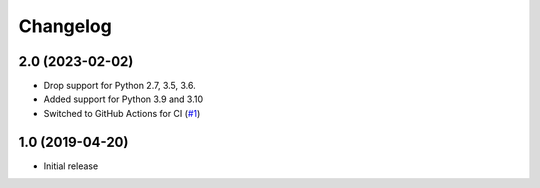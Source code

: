 Changelog
=========

2.0 (2023-02-02)
----------------

- Drop support for Python 2.7, 3.5, 3.6.

- Added support for Python 3.9 and 3.10

- Switched to GitHub Actions for CI
  (`#1 <https://github.com/dataflake/dataflake.wsgi.cheroot/issues>`_)


1.0 (2019-04-20)
----------------

- Initial release
